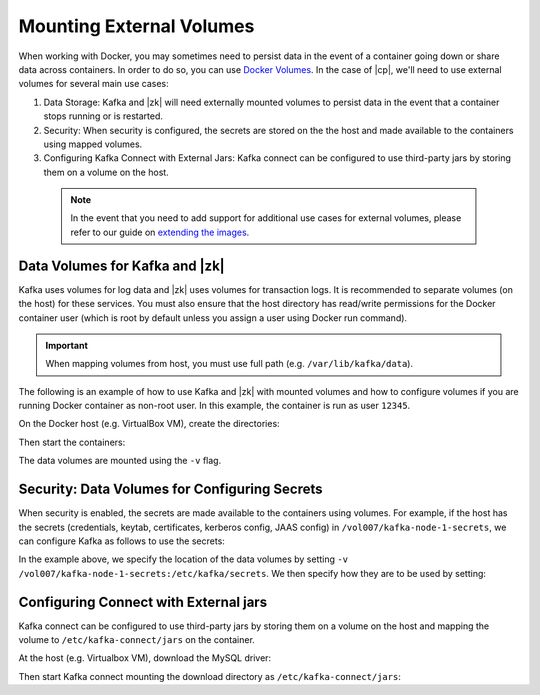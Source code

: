 .. _external_volumes:

Mounting External Volumes
-------------------------

When working with Docker, you may sometimes need to persist data in the event of a container going down or share data across containers.  In order to do so, you can use `Docker Volumes <https://docs.docker.com/engine/tutorials/dockervolumes/>`_.  In the case of |cp|, we'll need to use external volumes for several main use cases:


1. Data Storage: Kafka and |zk| will need externally mounted volumes to persist data in the event that a container stops running or is restarted.
2. Security: When security is configured, the secrets are stored on the the host and made available to the containers using mapped volumes.
3. Configuring Kafka Connect with External Jars: Kafka connect can be configured to use third-party jars by storing them on a volume on the host.


  .. note::

    In the event that you need to add support for additional use cases for external volumes, please refer to our guide on `extending the images <../development.html#extending-the-docker-images>`_.

Data Volumes for Kafka and |zk|
~~~~~~~~~~~~~~~~~~~~~~~~~~~~~~~~~~~~

Kafka uses volumes for log data and |zk| uses volumes for transaction logs. It is recommended to separate volumes (on the host) for these services. You must also ensure that the host directory has read/write permissions for the Docker container user (which is root by default unless you assign a user using Docker run command).

.. important:: When mapping volumes from host, you must use full path (e.g. ``/var/lib/kafka/data``).

The following is an example of how to use Kafka and |zk| with mounted volumes and how to configure volumes if you are running
Docker container as non-root user. In this example, the container is run as user ``12345``.

On the Docker host (e.g. VirtualBox VM), create the directories:

.. codewithvars:: bash

  # Create dirs for Kafka / ZK data
  mkdir -p /vol1/zk-data
  mkdir -p /vol2/zk-txn-logs
  mkdir -p /vol3/kafka-data

  # Make sure user 12345 has r/w permissions
  chown -R 12345 /vol1/zk-data
  chown -R 12345 /vol2/zk-txn-logs
  chown -R 12345 /vol3/kafka-data

Then start the containers:

.. codewithvars:: bash

  # Run ZK with user 12345 and volumes mapped to host volumes
  docker run -d \
    --name=zk-vols \
    --net=host \
    --user=12345 \
    -e ZOOKEEPER_TICK_TIME=2000 \
    -e ZOOKEEPER_CLIENT_PORT=32181 \
    -v /vol1/zk-data:/var/lib/zookeeper/data \
    -v /vol2/zk-txn-logs:/var/lib/zookeeper/log \
    confluentinc/cp-zookeeper:|release|

  docker run -d \
    --name=kafka-vols \
    --net=host \
    --user=12345 \
    -e KAFKA_BROKER_ID=1 \
    -e KAFKA_ZOOKEEPER_CONNECT=localhost:32181 \
    -e KAFKA_ADVERTISED_LISTENERS=PLAINTEXT://localhost:39092 \
    -e KAFKA_OFFSETS_TOPIC_REPLICATION_FACTOR=1 \
    -v /vol3/kafka-data:/var/lib/kafka/data \
    confluentinc/cp-kafka:|release|

The data volumes are mounted using the ``-v`` flag.

Security: Data Volumes for Configuring Secrets
~~~~~~~~~~~~~~~~~~~~~~~~~~~~~~~~~~~~~~~~~~~~~~

When security is enabled, the secrets are made available to the containers using volumes.  For example, if the host has the secrets (credentials, keytab, certificates, kerberos config, JAAS config) in ``/vol007/kafka-node-1-secrets``, we can configure Kafka as follows to use the secrets:

.. codewithvars:: bash

  docker run -d \
    --name=kafka-sasl-ssl-1 \
    --net=host \
    -e KAFKA_BROKER_ID=1 \
    -e KAFKA_ZOOKEEPER_CONNECT=localhost:22181,localhost:32181,localhost:42181/saslssl \
    -e KAFKA_ADVERTISED_LISTENERS=SASL_SSL://localhost:39094 \
    -e KAFKA_SSL_KEYSTORE_FILENAME=kafka.broker3.keystore.jks \
    -e KAFKA_SSL_KEYSTORE_CREDENTIALS=broker3_keystore_creds \
    -e KAFKA_SSL_KEY_CREDENTIALS=broker3_sslkey_creds \
    -e KAFKA_SSL_TRUSTSTORE_FILENAME=kafka.broker3.truststore.jks \
    -e KAFKA_SSL_TRUSTSTORE_CREDENTIALS=broker3_truststore_creds \
    -e KAFKA_SECURITY_INTER_BROKER_PROTOCOL=SASL_SSL \
    -e KAFKA_SASL_MECHANISM_INTER_BROKER_PROTOCOL=GSSAPI \
    -e KAFKA_SASL_ENABLED_MECHANISMS=GSSAPI \
    -e KAFKA_SASL_KERBEROS_SERVICE_NAME=kafka \
    -e KAFKA_OFFSETS_TOPIC_REPLICATION_FACTOR=1 \
    -e KAFKA_OPTS=-Djava.security.auth.login.config=/etc/kafka/secrets/host_broker3_jaas.conf -Djava.security.krb5.conf=/etc/kafka/secrets/host_krb.conf \
    -v /vol007/kafka-node-1-secrets:/etc/kafka/secrets \
    confluentinc/cp-kafka:latest

In the example above, we specify the location of the data volumes by setting ``-v /vol007/kafka-node-1-secrets:/etc/kafka/secrets``.  We then specify how they are to be used by setting:

.. codewithvars:: bash

  -e KAFKA_OPTS=-Djava.security.auth.login.config=/etc/kafka/secrets/host_broker3_jaas.conf -Djava.security.krb5.conf=/etc/kafka/secrets/host_krb.conf

Configuring Connect with External jars
~~~~~~~~~~~~~~~~~~~~~~~~~~~~~~~~~~~~~~~~~

Kafka connect can be configured to use third-party jars by storing them on a volume on the host and mapping the volume to ``/etc/kafka-connect/jars`` on the container.

At the host (e.g. Virtualbox VM), download the MySQL driver:

.. codewithvars:: bash

  # Create a dir for jars and download the mysql jdbc driver into the directories
  mkdir -p /vol42/kafka-connect/jars

  # get the driver and store the jar in the dir
  curl -k -SL "https://dev.mysql.com/get/Downloads/Connector-J/mysql-connector-java-5.1.39.tar.gz" | tar -xzf - -C /vol42/kafka-connect/jars --strip-components=1 mysql-connector-java-5.1.39/mysql-connector-java-5.1.39-bin.jar

Then start Kafka connect mounting the download directory as ``/etc/kafka-connect/jars``:

.. codewithvars:: bash

  docker run -d \
    --name=connect-host-json \
    --net=host \
    -e CONNECT_BOOTSTRAP_SERVERS=localhost:39092 \
    -e CONNECT_REST_PORT=28082 \
    -e CONNECT_GROUP_ID="default" \
    -e CONNECT_CONFIG_STORAGE_TOPIC="default.config" \
    -e CONNECT_OFFSET_STORAGE_TOPIC="default.offsets" \
    -e CONNECT_STATUS_STORAGE_TOPIC="default.status" \
    -e CONNECT_KEY_CONVERTER="org.apache.kafka.connect.json.JsonConverter" \
    -e CONNECT_VALUE_CONVERTER="org.apache.kafka.connect.json.JsonConverter" \
    -e CONNECT_INTERNAL_KEY_CONVERTER="org.apache.kafka.connect.json.JsonConverter" \
    -e CONNECT_INTERNAL_VALUE_CONVERTER="org.apache.kafka.connect.json.JsonConverter" \
    -e CONNECT_REST_ADVERTISED_HOST_NAME="localhost" \
    -e CONNECT_PLUGIN_PATH=/usr/share/java,/etc/kafka-connect/jars \
    -e KAFKA_OFFSETS_TOPIC_REPLICATION_FACTOR=1 \
    -v /vol42/kafka-connect/jars:/etc/kafka-connect/jars \
    confluentinc/cp-kafka-connect:latest

